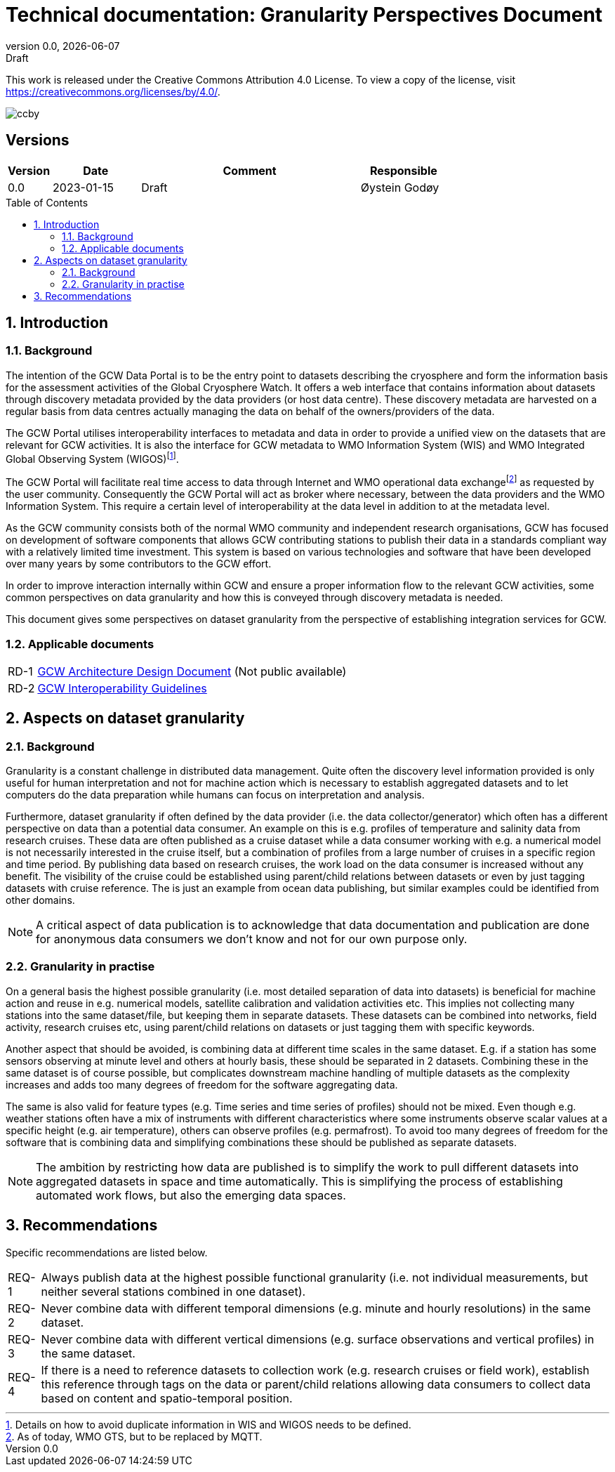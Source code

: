 :doctype: article
:pdf-folio-placement: physical
:title-logo-image: image::Pictures/gcw-logo-org.png[align=right]
:sectanchors:
:toc: macro
:toclevels: 4
:sectnums:
:sectnumlevels: 6
:chapter-label:
:xrefstyle: short
:revdate: {docdate}
:revnumber: 0.0
:revremark: Draft
:title-page:
= Technical documentation: Granularity Perspectives Document

<<<

This work is released under the Creative Commons Attribution 4.0 License. To view a copy of the license, visit https://creativecommons.org/licenses/by/4.0/. 

image::Pictures/ccby.png[]

[discrete]
== Versions
[cols=">1,^2,5,2",]
|=======================================================================
^|Version ^|Date ^|Comment ^|Responsible

|0.0 |2023-01-15 |Draft | Øystein Godøy
|=======================================================================

<<<
toc::[]

<<<

== Introduction
=== Background
The intention of the GCW Data Portal is to be the entry point to datasets
describing the cryosphere and form the information basis for the
assessment activities of the Global Cryosphere Watch. 
It offers a web interface that contains information about datasets through discovery metadata provided by the data providers (or host data centre). 
These discovery metadata are harvested on a regular basis from data centres
actually managing the data on behalf of the owners/providers of the
data.

The GCW Portal utilises interoperability interfaces to metadata and data
in order to provide a unified view on the datasets that are relevant for
GCW activities. 
It is also the interface for GCW metadata to WMO Information System (WIS) and WMO Integrated Global Observing System (WIGOS)footnote:[Details on how to avoid duplicate information in WIS and WIGOS needs to be defined.]. 

The GCW Portal will facilitate real time access to data through Internet and WMO operational data exchangefootnote:[As of today, WMO GTS, but to be replaced by MQTT.] as requested by the user community. 
Consequently the GCW Portal will act as broker where necessary, between the data providers and the WMO Information System. 
This require a certain level of interoperability at the data level in addition to at the metadata level. 

As the GCW community consists both of the normal WMO community and independent research organisations, GCW has focused on development of software components that allows GCW contributing stations to publish their data in a standards compliant way with a relatively limited time investment. 
This system is based on various technologies and software that have been developed over many years by some contributors to the GCW effort. 

In order to improve interaction internally within GCW and ensure a proper information flow to the relevant GCW activities, some common perspectives on data granularity and how this is conveyed through discovery metadata is needed.

This document gives some perspectives on dataset granularity from the perspective of establishing integration services for GCW.

=== Applicable documents
[horizontal]
[[add]] RD-1:: https://github.com/GlobalCryosphereWatch/ADD/blob/main/doc/gcw-add.pdf[GCW Architecture Design Document] (Not public available)
[[iog]] RD-2:: https://github.com/GlobalCryosphereWatch/IOG/blob/main/doc/gcw-dm-guidelines.pdf[GCW Interoperability Guidelines]

== Aspects on dataset granularity

=== Background
Granularity is a constant challenge in distributed data management.
Quite often the discovery level information provided is only useful for human interpretation and not for machine action which is necessary to establish aggregated datasets and to let computers do the data preparation while humans can focus on interpretation and analysis. 

Furthermore, dataset granularity if often defined by the data provider (i.e. the data collector/generator) which often has a different perspective on data than a potential data consumer.
An example on this is e.g. profiles of temperature and salinity data from research cruises.
These data are often published as a cruise dataset while a data consumer working with e.g. a numerical model is not necessarily interested in the cruise itself, but a combination of profiles from a large number of cruises in a specific region and time period.
By publishing data based on research cruises, the work load on the data consumer is increased without any benefit.
The visibility of the cruise could be established using parent/child relations between datasets or even by just tagging datasets with cruise reference.
The is just an example from ocean data publishing, but similar examples could be identified from other domains.

NOTE: A critical aspect of data publication is to acknowledge that data documentation and publication are done for anonymous data consumers we don't know and not for our own purpose only.

=== Granularity in practise
On a general basis the highest possible granularity (i.e. most detailed separation of data into datasets) is beneficial for machine action and reuse in e.g. numerical models, satellite calibration and validation activities etc.
This implies not collecting many stations into the same dataset/file, but keeping them in separate datasets.
These datasets can be combined into networks, field activity, research cruises etc, using parent/child relations on datasets or just tagging them with specific keywords.

Another aspect that should be avoided, is combining data at different time scales in the same dataset.
E.g. if a station has some sensors observing at minute level and others at hourly basis, these should be separated in 2 datasets.
Combining these in the same dataset is of course possible, but complicates downstream machine handling of multiple datasets as the complexity increases and adds too many degrees of freedom for the software aggregating data.

The same is also valid for feature types (e.g. Time series and time series of profiles) should not be mixed.
Even though e.g. weather stations often have a mix of instruments with different characteristics where some instruments observe scalar values at a specific height (e.g. air temperature), others can observe profiles (e.g. permafrost).
To avoid too many degrees of freedom for the software that is combining data and simplifying combinations these should be published as separate datasets.

NOTE: The ambition by  restricting how data are published is to simplify the work to pull different datasets into aggregated datasets in space and time automatically. 
This is simplifying the process of establishing automated work flows, but also the emerging data spaces.

== Recommendations
Specific recommendations are listed below.

[horizontal]
REQ-1:: Always publish data at the highest possible functional granularity (i.e. not individual measurements, but neither several stations combined in one dataset).
REQ-2:: Never combine data with different temporal dimensions (e.g. minute and hourly resolutions) in the same dataset.
REQ-3:: Never combine data with different vertical dimensions (e.g. surface observations and vertical profiles) in the same dataset.
REQ-4:: If there is a need to reference datasets to collection work (e.g. research cruises or field work), establish this reference through tags on the data or parent/child relations allowing data consumers to collect data based on content and spatio-temporal position.
